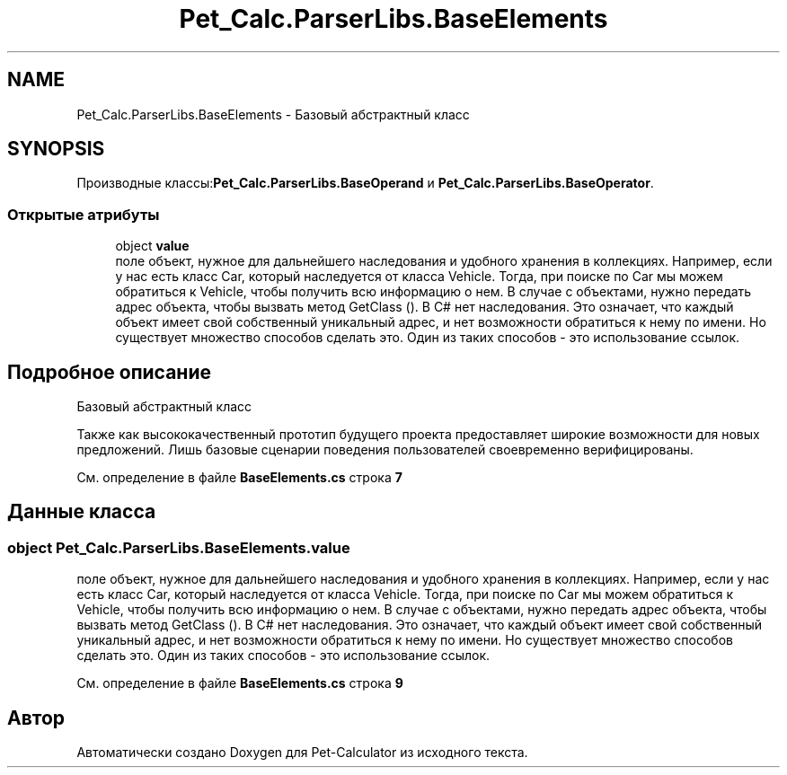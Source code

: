 .TH "Pet_Calc.ParserLibs.BaseElements" 3 "Ср 26 Окт 2022" "Pet-Calculator" \" -*- nroff -*-
.ad l
.nh
.SH NAME
Pet_Calc.ParserLibs.BaseElements \- Базовый абстрактный класс  

.SH SYNOPSIS
.br
.PP
.PP
Производные классы:\fBPet_Calc\&.ParserLibs\&.BaseOperand\fP и \fBPet_Calc\&.ParserLibs\&.BaseOperator\fP\&.
.SS "Открытые атрибуты"

.in +1c
.ti -1c
.RI "object \fBvalue\fP"
.br
.RI "поле объект, нужное для дальнейшего наследования и удобного хранения в коллекциях\&. Например, если у нас есть класс Car, который наследуется от класса Vehicle\&. Тогда, при поиске по Car мы можем обратиться к Vehicle, чтобы получить всю информацию о нем\&. В случае с объектами, нужно передать адрес объекта, чтобы вызвать метод GetClass ()\&. В C# нет наследования\&. Это означает, что каждый объект имеет свой собственный уникальный адрес, и нет возможности обратиться к нему по имени\&. Но существует множество способов сделать это\&. Один из таких способов - это использование ссылок\&. "
.in -1c
.SH "Подробное описание"
.PP 
Базовый абстрактный класс 

Также как высококачественный прототип будущего проекта предоставляет широкие возможности для новых предложений\&. Лишь базовые сценарии поведения пользователей своевременно верифицированы\&. 
.PP
См\&. определение в файле \fBBaseElements\&.cs\fP строка \fB7\fP
.SH "Данные класса"
.PP 
.SS "object Pet_Calc\&.ParserLibs\&.BaseElements\&.value"

.PP
поле объект, нужное для дальнейшего наследования и удобного хранения в коллекциях\&. Например, если у нас есть класс Car, который наследуется от класса Vehicle\&. Тогда, при поиске по Car мы можем обратиться к Vehicle, чтобы получить всю информацию о нем\&. В случае с объектами, нужно передать адрес объекта, чтобы вызвать метод GetClass ()\&. В C# нет наследования\&. Это означает, что каждый объект имеет свой собственный уникальный адрес, и нет возможности обратиться к нему по имени\&. Но существует множество способов сделать это\&. Один из таких способов - это использование ссылок\&. 
.PP
См\&. определение в файле \fBBaseElements\&.cs\fP строка \fB9\fP

.SH "Автор"
.PP 
Автоматически создано Doxygen для Pet-Calculator из исходного текста\&.
